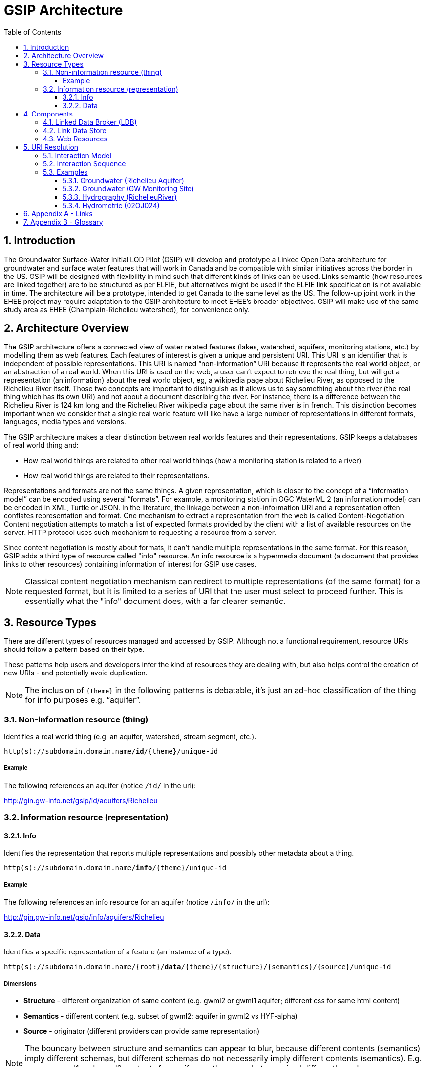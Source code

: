 = GSIP Architecture
:sectnums:
:toc:
:toclevels: 3
:imagesdir: img
:icons: font
ifdef::env-github[]
:tip-caption: :bulb:
:note-caption: :information_source:
:important-caption: :heavy_exclamation_mark:
:caution-caption: :fire:
:warning-caption: :warning:
endif::[]

:toc!:

== Introduction

The Groundwater Surface-Water Initial LOD Pilot  (GSIP) will develop and prototype a Linked Open Data architecture for groundwater and surface water features that will work in Canada and be compatible with similar initiatives across the border in the US. GSIP will be designed with flexibility in mind such that different kinds of links can be used. Links semantic (how resources are linked together) are to be structured as per ELFIE, but alternatives might be used if the ELFIE link specification is not available in time. The architecture will be a prototype, intended to get Canada to the same level as the US. The follow-up joint work in the EHEE project may require adaptation to the GSIP architecture to meet EHEE’s broader objectives. GSIP will make use of the same study area as EHEE (Champlain-Richelieu watershed), for convenience only.

== Architecture Overview

The GSIP architecture offers a connected view of water related features (lakes, watershed, aquifers, monitoring stations, etc.) by modelling them as web features. Each features of interest is given a unique and persistent URI.  This URI is an identifier that is independent of possible representations.  This URI is named “non-information” URI because it represents the real world object, or an abstraction of a real world. When this URI is used on the web, a user can’t expect to retrieve the real thing, but will get a representation (an information) about the real world object, eg, a wikipedia page about Richelieu River, as opposed to the Richelieu River itself. Those two concepts are important to distinguish as it allows us to say something about the river (the real thing which has its own URI) and not about a document describing the river.  For instance, there is a difference between the Richelieu River is 124 km long and the Richelieu River wikipedia page about the same river is in french.  This distinction becomes important when we consider that a single real world feature will like have a large number of representations in different formats, languages, media types and versions.

The GSIP architecture makes a clear distinction between real worlds features and their representations. GSIP keeps a databases of real world thing and:

- How real world things are related to other real world things (how a monitoring station is related to a river)
- How real world things are related to their representations.

Representations and formats are not the same things. A given representation, which is closer to the concept of a “information model” can be encoded using several “formats”. For example, a monitoring station in OGC WaterML 2 (an information model) can be encoded in XML, Turtle or JSON.  In the literature, the linkage between a non-information URI and a representation often conflates representation and format.   One mechanism to extract a representation from the web is called Content-Negotiation.  Content negotiation attempts to match a list of expected formats provided by the client with a list of available resources on the server.  HTTP protocol uses such mechanism to requesting a resource from a server.

Since content negotiation is mostly about formats, it can’t handle multiple representations in the same format. For this reason, GSIP adds a third type of resource called "info" resource. An info resource is a hypermedia document (a document that provides links to other resources) containing information of interest for GSIP use cases.

//* Information about the resource itself (e.g. its type)
//* How this non-information resources links to other non-information resource (e.g. this river linked to the monitoring station)
//* How this non-information resource linked to its representations, handling the fact that several presentation of the same format are possible (a monitoring station web page from provincial source and the same monitoring station describes on a federal system).

NOTE: Classical content negotiation mechanism can redirect to multiple representations (of the same format) for a requested format, but it is limited to a series of URI that the user must select to proceed further. This is essentially what the "info" document does, with a far clearer semantic.

== Resource Types

There are different types of resources managed and accessed by GSIP. Although not a functional requirement, resource URIs should follow a pattern based on their type.

These patterns help users and developers infer the kind of resources they are dealing with, but also helps control the creation of new URIs - and potentially avoid duplication.

NOTE: The inclusion of `{theme}` in the following patterns is debatable, it’s just an ad-hoc classification of the thing for info purposes e.g. “aquifer”.

=== Non-information resource (thing)

Identifies a real world thing (e.g. an aquifer, watershed, stream segment, etc.).

`http(s)://subdomain.domain.name/*id*/{theme}/unique-id`

===== Example

The following references an aquifer (notice `/id/` in the url):

http://gin.gw-info.net/gsip/id/aquifers/Richelieu

=== Information resource (representation)

==== Info

Identifies the representation that reports multiple representations and possibly other metadata about a thing.

`http(s)://subdomain.domain.name/*info*/{theme}/unique-id`

===== Example

The following references an info resource for an aquifer (notice `/info/` in the url):

http://gin.gw-info.net/gsip/info/aquifers/Richelieu

==== Data

Identifies a specific representation of a feature (an instance of a type).

`http(s)://subdomain.domain.name/{root}/*data*/{theme}/{structure}/{semantics}/{source}/unique-id`

===== Dimensions

- *Structure* - different organization of same content (e.g. gwml2 or gwml1 aquifer; different css for same html content)
- *Semantics* - different content (e.g. subset of gwml2; aquifer in gwml2 vs HYF-alpha)
- *Source* - originator (different providers can provide same representation)

NOTE: The boundary between structure and semantics can appear to blur, because different contents (semantics) imply different schemas, but different schemas do not necessarily imply different contents (semantics). E.g. assume gwml1 and gwml2 contents for aquifer are the same, but organized differently such as some properties are classes vs roles (not true in reality).

NOTE: For simplicity, variation in symbolic organization is considered a structural difference; e.g. the same map symbolized using different color schemes, or the same HTML document using different fonts. Variation in CSS is therefore a structural difference here.

NOTE: Source is needed to distinguish copies: i.e. different providers can provide a representation that is the same in all other dimensions, i.e. a duplicate.

===== Example

The following references a data resource for an aquifer (notice `/data/` in the url):

http://gin.gw-info.net/gsip/data/aquifers/gwml2/gsip/gin/Richelieu/1

// This pattern help users and developers to infer the kind of resources they are dealing with, but also helps control the creation of new URI - and potentially avoid duplication of URI. This leads to a general url pattern:

// `http(s)://subdomain.domain.name/{root}/{resource-type}/{theme}/{structure}/{semantics}/{source}/unique-id`

// General URL pattern as a tree:

// ----
// Id
// |-- theme
//     |-- unique name or id (local)

// Info
// |-- theme
//     |-- unique name or id (local)

// Data
// |-- structure (e.g. representations with different style sheets)
//     |-- semantics (e.g. representations with different projections)
//         |-- source
//             |-- version
//                 |-- unique name or id (local)
// ----

An alternative is to bundle each distinct combination of these dimensions into a unique “profile” name, and then attach the dimensions as properties in the metadata of the representation.

`http(s)://subdomain.domain.name/{resource type}/{theme}/{profile}/unique-id`

// For `/id/` and `/info/`: because there are NOT multiple structures, semantics, or sources for these  types, use:

// `http(s)://subdomain.domain.name/{resource type}/{theme}/unique-id`

// *Example*

// Paste this url into your browser. It represents a neutral id for an aquifer (notice `/id/` in the url):


// http://gin.gw-info.net/gsip/id/aquifers/Richelieu


// == URL Structure

// === Elements of a URL

// Syntax:: Format and language of the representation (e.g. xml and en; captured by current content negotiation)

// Structure:: Different organization of same content (e.g. gwml2 or gwml1 aquifer; different css for same html content)

// Semantics:: Different content (e.g. subset of gwml2; aquifer in gwml2 vs HYF-alpha)

// Source:: Originator (different providers can provide same representation)

// NOTE: The boundary between structure and semantics can appear to blur, because different contents (semantics) imply different schemas, but different schemas do not necessarily imply different contents (semantics). E.g. assume gwml1 and gwml2 contents for aquifer are the same, but organized differently such as some properties are classes vs roles (not true in reality).

// NOTE: For simplicity, variation in symbolic organization is considered a structural difference; e.g. the same map symbolized using different color schemes, or the same html document using different fonts. Variation in css is therefore a structural difference here.

// NOTE: Source is needed to distinguish copies: i.e. different providers can provide a representation that is the same in all other dimensions, i.e. a duplicate.

// TIP: An alternative is to bundle each distinct combination of these dimensions into a unique “profile” name, and then attach the dimensions as properties in the metadata of the representation.

// *Example*

// Paste this url into your browser. It represents a neutral id for an aquifer (notice `/id/` in the URL):

// http://gin.gw-info.net/gsip/id/aquifers/Richelieu

// The browser returns a landing page with a list of possible representations for a specific format (notice `/info/` in the URL):

// http://gin.gw-info.net/gsip/info/aquifers/Richelieu


// NOTE: Things in the list are there for demo purposes, they not alternate representations of the same thing (e.g. Richelieu aquifer), but related things.

// Click on a representation. Notice `/data/` in the URL for each representation, and that each representation has a distinct url with a common pattern (to be explained in the architecture doc):

// http://gin.gw-info.net/gsip/data/aquifers/gwml2/gsip/gin/Richelieu/1

// You will be redirected to that particular representation at its local url (which could be a call to a specific API)

// http://gin.gw-info.net/service/api_ngwds:gin2/en/data/standard.hydrogeologicunit.html?id=1

// Notice the link at the bottom (Associations section) to associated resources (i.e. Champlain watershed).

// IMPORTANT: the Champlain URL does not resolve (it’s a dummy for this demo)

== Components

GSIP’s Linked Open Data architecture is comprised of three main components: 1) linked data broker; 2) linked data store; and 3) web resources.
====
.Architecture Tiers
image::architecture-tiers.png[Link data broker diagram]
====

=== Linked Data Broker (LDB)

The LDB responds to requests for hydro features and returns documents (e.g. concept definitions, metadata) or feature representations (e.g. geometry, portrayals). When receiving a request for a document, the LDB queries the Linked Data Store for linkages which are included in the response. For example a request for hydro feature metadata may include links to other related features and/or feature collections. The LDB also includes in its response, links (i.e. rel="alternate") to alternate representations of the response subject (e.g. RDF, XML, HTML, etc.). The content (i.e. media-type) of the response is negotiated by the client. The following diagram depicts a typical interaction between the LDB and a client application that is requesting information resource that describes an Aquifer. Note that the client is requesting that the response be returned in HTML.

====
.Linked Data Broker
image::link-broker.png[Link data broker diagram]
====

=== Link Data Store

The Link Link Data Store is a central database containing (i) links between features, (ii) ontologies/schemas for feature types and relations, (iii) vocabulary, and (iv) where required a catalog of features.

====
.Link Data Store
image::link-repository.png[Link data store diagram]
====

The Linked Data Broker (LDB) queries the Link Data Store on every request so that link relations can be injected into the response. For example, a `hydraulicallyConnected` association could be injected in the response for hydro feature metadata indicating that the feature is connected to another feature (e.g. waterbody, aquifer, etc.). Third party clients can query the repository using SPARQL.

=== Web Resources
 
(e.g. OGC) that return features in negotiated formats (tbd).

== URI Resolution

The primary way in which a client or agent interacts with GSIP is via URI's. Specfically, a client or agent will dereference a URI to gain access to a resource in one or more representations. These interactions rely on the the fundamental principles of the world wide web and associated technologies including hypermedia and the HTTP protocol.

There are two important concepts that underpin a GSIP interaction:

"Non-information" URI:: A URI that identifies a real-world entity such as an aquifer or well. This URI doesn't actually resolve to a web resource - rather GSIP redirects clients via HTTP 303 Redirect to an "Info" resource (see below)

"Info" resource:: A dynamically generated web resource that describes the target resource and its relations

=== Interaction Model

A typical interaction with GSIP can be described as a series of client server request and response sequences:

. Client asks (by dereferencing a non-information URI) for information about a resource in a specific format (e.g. HTML, RDF+XML, RDF/TTL or JSON-LD). The preferred format is passed in the HTTP Accept-Header.
. The server returns an "info" resource in the requested format, or one of its choosing if the format specified in the Accept-Header is not supported.
. Client consumes response and processes it accordingly (e.g. presents hypermedia to user), possibly making additional requests to the originating server or other servers.

The following image depicts the URI resolution for a GSIP resource (i.e, Richelieu aquifer) accessed by a web browser. Note the 303 redirect to a representation of the dereferenced identifier for a non-information resource.

====
.URI resolution
image::uri-resolution.png[URI resolution,750]
====

The final response is hypermedia: information for the requested resource (i.e., Richelieu aquifer) providing links to other representations of the resource (e.g. data) as well as associated resources.

====
.Info resource
image::richelieu-aquifer-landing-page.png[URI resolution,750]
====

// *Example 1*

// https://geosciences.ca/id/wells/SomeCity/abc-1 is a non-information URI bounded to a single PDF representation located at http://www.SomeCity.ca/groundwater/abc-1.pdf and is not related to any other resources or representation.

// https://geosciences.ca/id/wells/SomeCity/abc-1 request with format = text/html
// will return an info resource in HTML (because an supported hypermedia was requested).
// https://geosciences.ca/id/wells/SomeCity/abc-1 request with format = application/pdf
// Will redirect to the PDF located at http://www.SomeCity.ca/groundwater/abc-1.pdf because this format has been request explicitly
// https://geosciences.ca/id/wells/SomeCity/abc-1 request with format = image/png
// Will return a 404 (not found)

// *Example 2*

// https://geosciences.ca/id/wells/gin/ww-ab-01  is a non-information URI bounded to several pdf representations, several HTML representation and a single png representation

// https://geosciences.ca/id/wells/gin/ww-ab-01 request with format = application/rdf+xml
// will redirect to a info document in rdf, because it is a supported hypermedia
// https://geosciences.ca/id/wells/gin/ww-ab-01 request with format = application/pdf
//  Will redirect to a info document in HTML because there are multiple representations in pdf (ambiguous) and the default hypermedia is HTML
// https://geosciences.ca/id/wells/gin/ww-ab-01 request with format = image/png
// Will redirect to image location directly because it’s not an hypermedia and the format is not ambiguous.

IMPORTANT: If a resource has a single representation, and this representation is hypermedia, it can never be resolved directly and will always return an `\info\` document.

The exact sequence has a few more steps and is described in details in the next section.

=== Interaction Sequence

====
.Resolution mechanism sequence diagram
image::sequence.png[Resolution mechanism sequence diagram,750]
====

. A client dereferences a `/id/` URI.  Its Accept header is set to text/html (HTML page).
. The LDB looks into the Linked Data Store [BE1] to find a `/info/` resource.  It is expected that there shall be only one `/info/` in this data store
. Three possible scenarios
.. The resource is not found in the catalog. The LDB returns a HTTP 404 (not found)
.. The resources format the client is requesting is not an hypermedia AND unambiguous (only one representation fits the requested format) then the client is 303 to that representation
.. All other cases go to step 4
. The LDB tells the client to 303 to this resource. (no content negotiation at this point)
. The client dereferences the `/info/`. Browser will do this automatically with the same http header (so, still text/html).  In our architecture, it goes back to the LDB
. This time, the LDB queries the Linked Data Store to get all relevant information about this `/info/`.  This include multiple representation (from various sources), links to other resources and convenience data (literal values for labels, formats names, etc..)
. LDB creates a hypermedia according to client preferences (content negotiation). In this case, it will create an HTML file.  Note there are no 303 for this architecture (but there might be one in other architecture)
. At this point, the client will choose what to do next.  A human user can click on a link, or a agent can parse the hypermedia and dereference a resource. In our example, the client dereferences a resource found in the hypermedia but asks for XML.
. The other representation might not be provided at the same location (by the same LDB), it could be an external PID (managed by USGS for example).  In this case, 303 and content negotiation could happen at the same time.  This is what this example does.
. Client is redirected to a WFS query (the client is not aware it’s a WFS, it’s just like any URI + parameters)
. Client receives an XML representation

=== Examples

==== Groundwater (Richelieu Aquifer)

ID:: https://groundwater.geoconnex.ca/id/aquifer/Richelieu
INFO:: https://groundwater.geoconnex.ca/info/aquifer/Richelieu
DATA:: https://groundwater.geoconnex.ca/data/aquifer/GWML2/GWML2/GIN/Richelieu
https://groundwater.geoconnex.ca/data/aquifer/GWML2/GWML2/GIN/1.0/Richelieu
API:: https://gw-info.net/...

==== Groundwater (GW Monitoring Site)

ID:: https://groundwater.geoconnex.ca/id/gwmonitoring/prj.24.5
INFO:: https://groundwater.geoconnex.ca/info/gwmonitoring/prj.24.5
DATA:: https://groundwater.geoconnex.ca/data/gwmonitoring/GWML2/GWML2/GIN/prj.24.5
API:: https://gw-info.net/...

==== Hydrography (RichelieuRiver)
ID:: https://hydrography.geoconnex.ca/id/river/RichelieuRiver
INFO:: https://hydrography.geoconnex.ca/info/river/RichelieuRiver
DATA::

https://hydrography.geoconnex.ca/data/river/CHY_F/CHY_F/NHN/RichelieuRiver +
http://www.geonames.org/maps/google_46.048_-73.12.html +
http://dbpedia.org/resource/Richelieu_River +
https://fr.wikipedia.org/wiki/Rivi%C3%A8re_Richelieu +
https://en.wikipedia.org/wiki/Richelieu_River


API:: http://geobase.ca/wfs?REQUEST=GetFeature&VERSION=2.0.0&SERVICE=WFS&STOREDQUERY_ID=urn:ogc:def:query:OGC-WFS::GetFeatureById&ID=123456

==== Hydrometric (02OJ024)

ID:: https://hydrometric.geoconnex.ca/id/swmonitoring/WSC_02OJ024
INFO:: https://hydrometric.geoconnex.ca/info/swmonitoring/WSC_02OJ024
DATA:: https://hydrometric.geoconnex.ca/data/swmonitoring/WML2/Real_time/WSC/WSC_02OJ024
https://hydrometric.geoconnex.ca/data/swmonitoring/WML2/Historical/WSC/WSC_02OJ024
https://hydrometric.geoconnex.ca/data/swmonitoring/QMEP/QMEP/QMEP/30415

API:: https://wateroffice.ec.gc.ca/report/historical_e.html?stn=02OJ024
https://wateroffice.ec.gc.ca/report/real-time_e.html?stn=02OJ024
http://geomet.ec.gc.ca?request=getfeature…realtime…  xml json
http://geomet.ec.gc.ca?request=getfeature…historical...

== Appendix A - Links

link:userguide{outfilesuffix}[GSIP Mediator User Guide]

== Appendix B - Glossary

Content Negotiation:: An HTTP client can "negotiate" for a representation (e.g. HTML, PDF, XML) of a web resource with and HTTP server. The server can return the representation requested or one of its own choosing, if the requested representation is not available. Clients send the preference in the HTTP header. 

Data Resource:: An information resource providing a representation of a non-information resource.

EHEE:: EleHydro Exchange Experiment (Canada-US)

ELFIE:: Environmental Linked Features Interoperability Experiment (OGC - International)

GSIP:: Groundwater Surface-Water Initial LOD Pilot (Canada)

HTTP:: Hyper Text Transfer Protocol

HTTP Header:: Additional metadata and parameters that are sent as part of an HTTP  request/response. These metadata and parameters are used by HTTP clients and servers to specify preferences and output.

HTTP Verb:: Protocol methods that operate on web resources. These include GET, POST, PUT, DELETE, and OPTIONS.

HyperText Transfer Protocol Uniform Resource Identifier (HTTP URI):: An identifier with the potential to be used with the HTTP protocol to dereference (look up) the identified resource.

HyperText Transfer Protocol Uniform Resource Locator (HTTP URL):: A type of URI that can be used to locate an information resource.

Information Resource:: A digital resource that can be sent as a message over the internet using a protocol such as HTTP. Located using a Uniform Resource Locator (URL).

Information Index Resource:: An information resource that provides an index of annotated (metadata) links to information and non-information resources that describe or are related to the non-information resource of interest.

LOD:: Linked Open Data

Non-Information Resource:: A real-world or conceptual object of interest that is identified by a Uniform Resource Identifier bound to the HTTP protocol (HTTP URI).

OGC:: Open Geospatial Consortium

Ontology:: A formal definition of concepts and thier relations for a specific domain.

Persistent URI:: A URI that is reasonably guaranteed to be remain available during a long period of time.  There is an expectation that a thing on the web (a resource) will keep the same URI in such a way that changes in organisation, infrastructure and governance won’t affect this URI.

RDF:: Resource Description Framework

Registry:: Per ISO 19135, Geographic information, Procedures for item registration: An information system that manages a set of files containing identifiers assigned to items with descriptions of the associated items.

Resource:: an item of interest in the distributed network of environmental data.

Resource Model:: A taxonomy and functional description of the system of non-information, index and data resources.

Web Resource:: Any resource that is accessible on the World Wide Web.